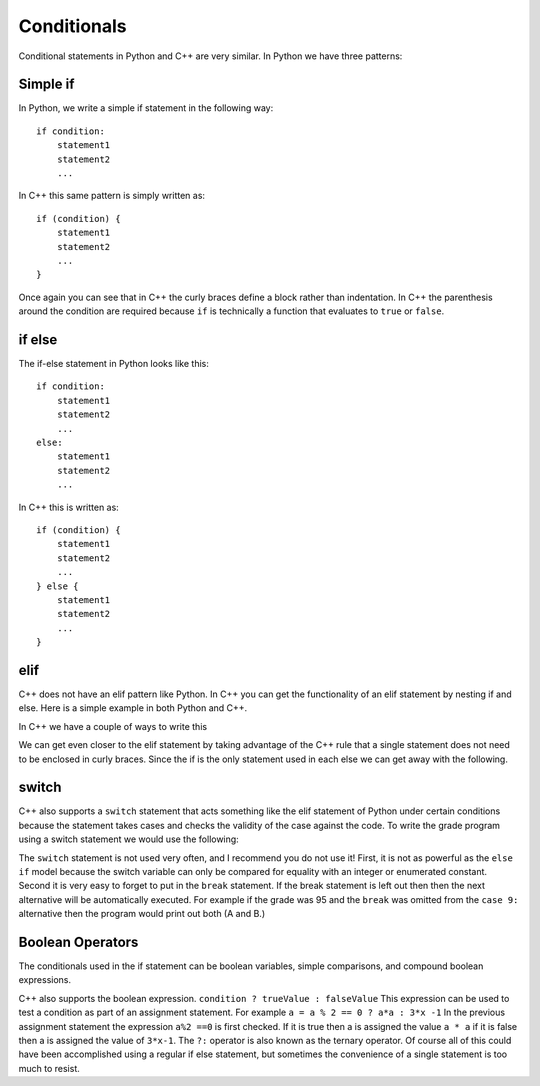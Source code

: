 Conditionals
============

Conditional statements in Python and C++ are very similar. In Python we
have three patterns:

Simple if
------------------
In Python, we write a simple if statement in the following way:

::

    if condition:
        statement1
        statement2
        ...

In C++ this same pattern is simply written as:

::

    if (condition) {
        statement1
        statement2
        ...
    }

Once again you can see that in C++ the curly braces define a block
rather than indentation. In C++ the parenthesis around the condition
are required because ``if`` is technically a function that evaluates to ``true``
or ``false``.

if else
-------
The if-else statement in Python looks like this:

::

    if condition:
        statement1
        statement2
        ...
    else:
        statement1
        statement2
        ...

In C++ this is written as:

::

    if (condition) {
        statement1
        statement2
        ...
    } else {
        statement1
        statement2
        ...
    }

elif
------------------


C++ does not have an elif pattern like Python. In C++ you can get the
functionality of an elif statement by nesting if and else. Here is a
simple example in both Python and C++.

.. activecode :: pyelif
    :language: python

    grade = int(input('enter a grade'))

    if grade < 60:  /* if, elif, and else statement allows for
                     multiple options according to the value of grade */
        print('F')
    elif grade < 70:
        print('D')
    elif grade < 80:
        print('C')
    elif grade < 90:
        print('B')
    else:
        print('A')

In C++ we have a couple of ways to write this

.. activecode:: cppelif
   :language: cpp
   :sourcefile: elseif.cpp

    #include <iostream>
    using namespace std;

    int main() {
      int grade = 85;

      if (grade < 60) {
          cout<<'F'<< endl;
      } else {      /* if, elif, and else statement can be used
                        inside of themselves to allow for sub options */
          if (grade < 70) {
              cout<<'D'<< endl;
          } else {
              if (grade < 80) {
                  cout<<'C'<< endl;
              } else {
                  if (grade < 90) {
                      cout<<'B'<< endl;
                  } else {
                      cout<<'A'<< endl;
                  }

                  return 0;
              }
          }
      }
    }

We can get even closer to the elif statement by taking advantage of the
C++ rule that a single statement does not need to be enclosed in curly
braces. Since the if is the only statement used in each else we can get
away with the following.

.. activecode:: cppelif2
   :language: cpp
   :sourcefile: elseif2.cpp

    #include <iostream>
    using namespace std;

    int main() {

      int grade = 85;
      if (grade < 60) {
          cout<<'F'<<endl;
      } else if (grade < 70) {
          cout<<'D'<<endl;
      } else if (grade < 80) {
          cout<<'C'<<endl;
      } else if (grade < 90) {
          cout<<'B'<<endl;
      } else  cout<<'A'<<endl;

      return 0;
    }

switch
------------------


C++ also supports a ``switch`` statement that acts something like the
elif statement of Python under certain conditions because the statement takes cases and checks the validity of the case against the code. To write the grade
program using a switch statement we would use the following:

.. activecode:: cppswitch
   :language: cpp
   :sourcefile: switchup.cpp

    #include <iostream>
    using namespace std;

    int main() {

      int grade = 80;

      int tempgrade = grade / 10;
      switch(tempgrade) {  /*switch cases allow for different options based on
                           the value of temp grade similar to if statements*/
      case 1:
          cout<<"The tempgrade is 1" <<endl;
          break;
      case 3:
          cout<<"The tempgrade is 3"<<endl;
          break;
      case 5:
          cout<<"The tempgrade is 5"<<endl;
          break;
      case 8:
          cout<<"The tempgrade is 8"<<endl;
          break;
      default:
          cout<<"Tempgrade for this case is not available"<<endl;
      }

      return 0;
    }

The ``switch`` statement is not used very often, and I recommend you do
not use it! First, it is not as powerful as the ``else if`` model
because the switch variable can only be compared for equality with an
integer or enumerated constant. Second it is very easy to forget to put
in the ``break`` statement. If the break statement is left out then then
the next alternative will be automatically executed. For example if the
grade was 95 and the ``break`` was omitted from the ``case 9:``
alternative then the program would print out both (A and B.)

Boolean Operators
------------------

The conditionals used in the if statement can be boolean variables,
simple comparisons, and compound boolean expressions.

C++ also supports the boolean expression.
``condition ? trueValue : falseValue`` This expression can be used to
test a condition as part of an assignment statement. For example
``a = a % 2 == 0 ? a*a : 3*x -1`` In the previous assignment statement
the expression ``a%2 ==0`` is first checked. If it is true then a is
assigned the value ``a * a`` if it is false then a is assigned the value
of ``3*x-1``. The ``?:`` operator is also known as the ternary operator. Of course all of this could have been accomplished using a
regular if else statement, but sometimes the convenience of a single
statement is too much to resist.
